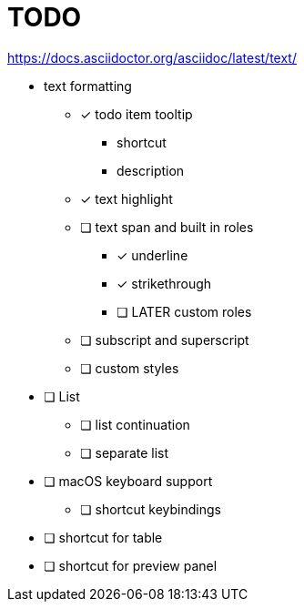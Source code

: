 = TODO

https://docs.asciidoctor.org/asciidoc/latest/text/

* text formatting
** [*] todo item tooltip
*** shortcut
*** description
** [x] text highlight
** [ ] text span and built in roles
*** [x] underline
*** [x] strikethrough
*** [ ] LATER custom roles
** [ ] subscript and superscript
** [ ] custom styles

* [ ] List
** [ ] list continuation
** [ ] separate list

* [ ] macOS keyboard support
** [ ] shortcut keybindings

* [ ] shortcut for table
* [ ] shortcut for preview panel
